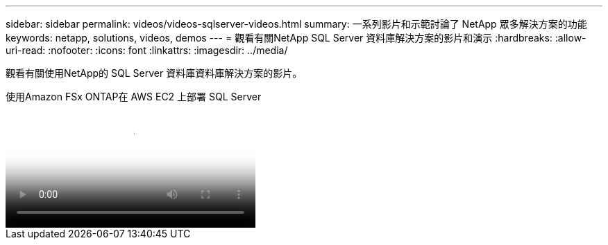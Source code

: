 ---
sidebar: sidebar 
permalink: videos/videos-sqlserver-videos.html 
summary: 一系列影片和示範討論了 NetApp 眾多解決方案的功能 
keywords: netapp, solutions, videos, demos 
---
= 觀看有關NetApp SQL Server 資料庫解決方案的影片和演示
:hardbreaks:
:allow-uri-read: 
:nofooter: 
:icons: font
:linkattrs: 
:imagesdir: ../media/


[role="lead"]
觀看有關使用NetApp的 SQL Server 資料庫資料庫解決方案的影片。

.使用Amazon FSx ONTAP在 AWS EC2 上部署 SQL Server
video::27f28284-433d-4273-8748-b01200fb3cd7[panopto,width=360]